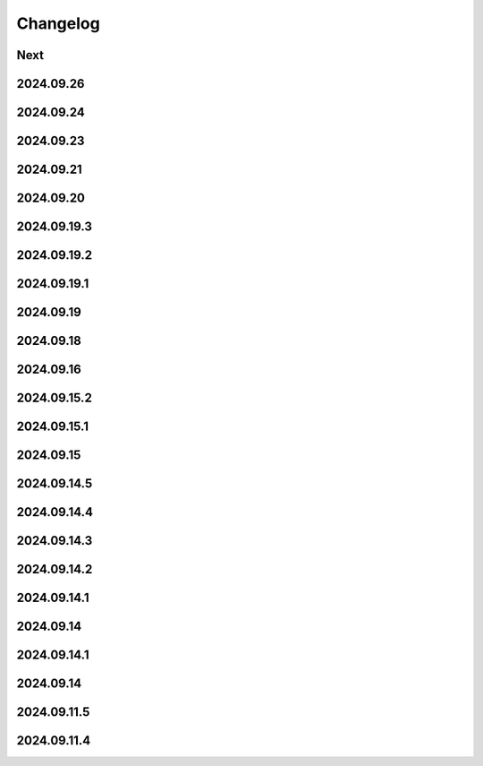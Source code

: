 Changelog
=========

Next
----

2024.09.26
------------

2024.09.24
------------

2024.09.23
------------

2024.09.21
------------

2024.09.20
------------

2024.09.19.3
------------

2024.09.19.2
------------

2024.09.19.1
------------

2024.09.19
------------

2024.09.18
------------

2024.09.16
------------

2024.09.15.2
------------

2024.09.15.1
------------

2024.09.15
------------

2024.09.14.5
------------

2024.09.14.4
------------

2024.09.14.3
------------

2024.09.14.2
------------

2024.09.14.1
------------

2024.09.14
------------

2024.09.14.1
------------

2024.09.14
------------

2024.09.11.5
------------

2024.09.11.4
------------
